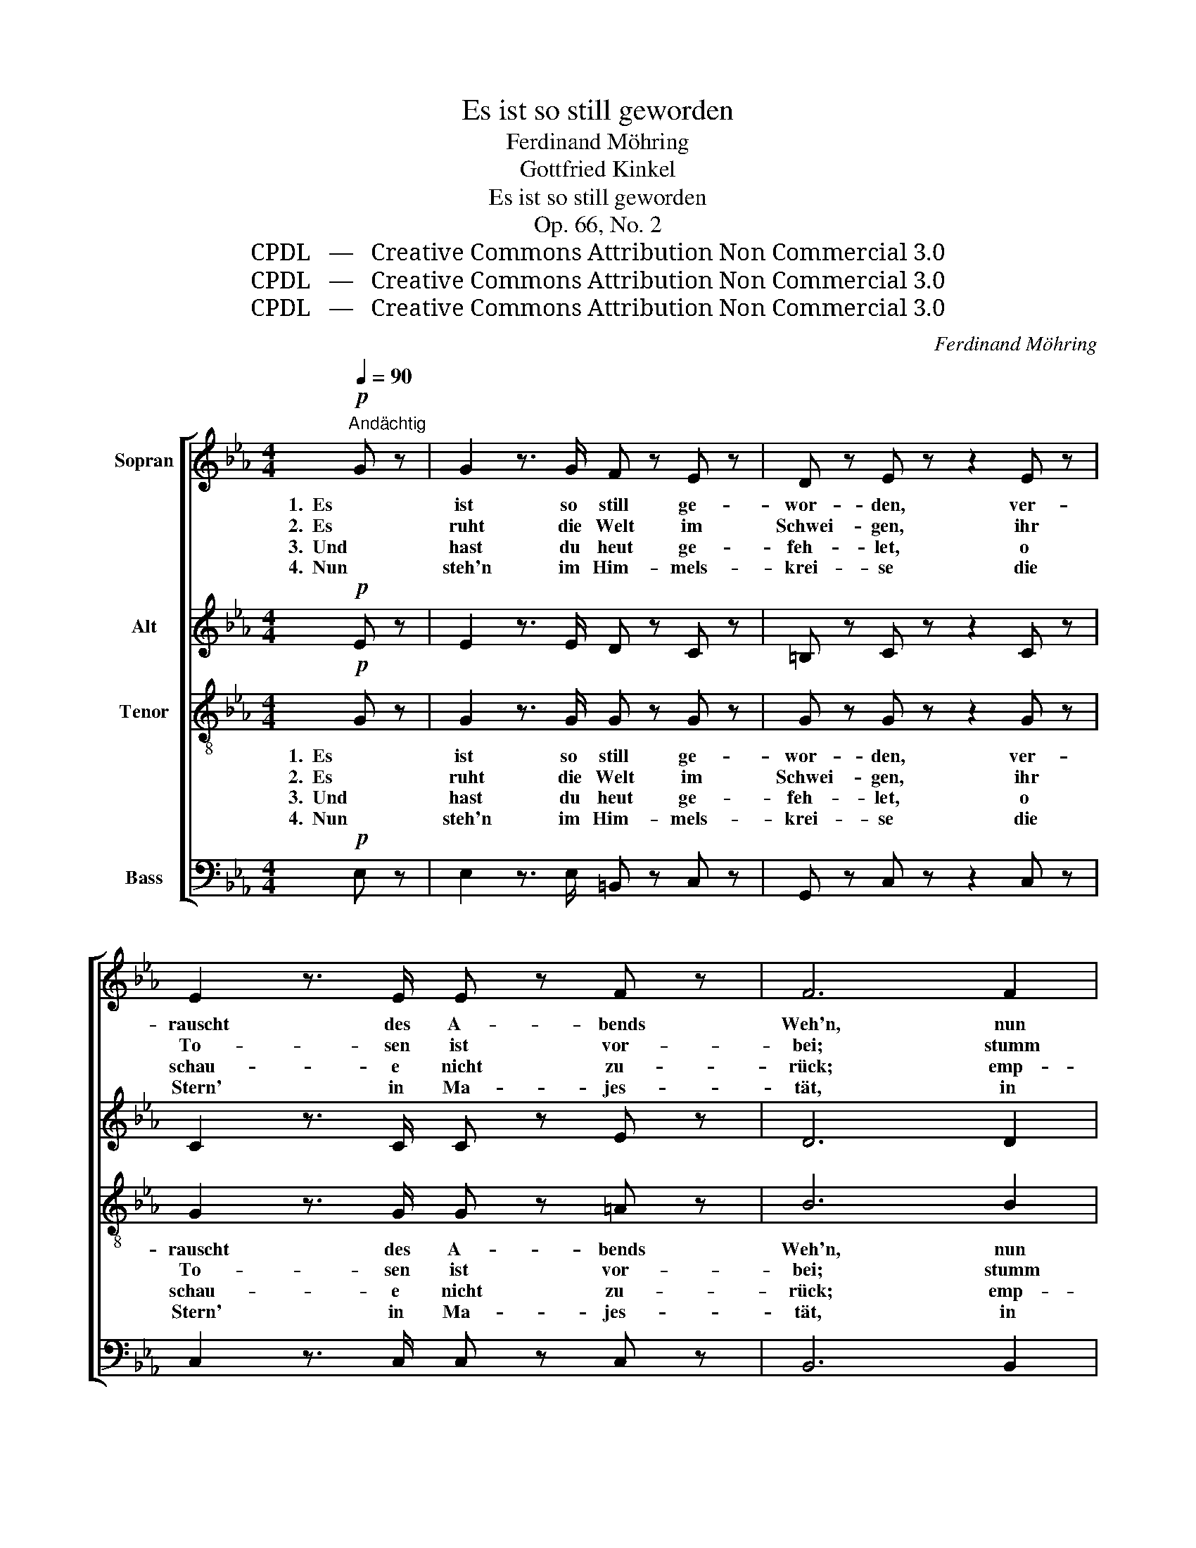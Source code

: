X:1
T:Es ist so still geworden
T:Ferdinand Möhring
T:Gottfried Kinkel
T:Es ist so still geworden
T:Op. 66, No. 2
T:CPDL   —   Creative Commons Attribution Non Commercial 3.0
T:CPDL   —   Creative Commons Attribution Non Commercial 3.0
T:CPDL   —   Creative Commons Attribution Non Commercial 3.0
C:Ferdinand Möhring
Z:Gottfried Kinkel
Z:CPDL   —   Creative Commons Attribution Non Commercial 3.0
%%score [ 1 2 3 4 ]
L:1/8
Q:1/4=90
M:4/4
K:Eb
V:1 treble nm="Sopran"
V:2 treble nm="Alt"
V:3 treble-8 nm="Tenor"
V:4 bass nm="Bass"
V:1
!p!"^Andächtig" G z | G2 z3/2 G/ F z E z | D z E z z2 E z | E2 z3/2 E/ E z F z | F6 F2 | %5
w: 1.  Es|ist so still ge-|wor- den, ver-|rauscht des A- bends|Weh'n, nun|
w: 2.  Es|ruht die Welt im|Schwei- gen, ihr|To- sen ist vor-|bei; stumm|
w: 3.  Und|hast du heut ge-|feh- let, o|schau- e nicht zu-|rück; emp-|
w: 4.  Nun|steh'n im Him- mels-|krei- se die|Stern' in Ma- jes-|tät, in|
 A3 A G2 G2 | F4 A2 G2 | B3 B B2 B2 | E2 z4 G2 | e2 d2 c2 =B2 | c2 G2 z2 G2 | e2 d2 c2 =B2 | %12
w: hört man al- ler|Or- ten der|En- gel Fü- ße|gehn. Rings|in die Ta- le|sen- ket sich|Fins- ter- nis mit|
w: ih- rer Freu- de|Rei- gen und|stumm ihr Schmer- zen-|schrei. Hat|Ro- sen sie ge-|schen- ket, hat|Dor- nen sie ge-|
w: fin- de dich be-|see- let von|frei- er Gna- de|Glück. Auch|des Ver- irr- ten|den- ket der|Hirt auf ho- her|
w: glei- chem fes- tem|Glei- se der|gold- ne Wa- gen|geht. Und|gleich den Ster- nen|len- ket Er|dei- nen Weg durch|
 c2"^" z2 G4 | c4 B4 | A4 G4 | F8 | G2 z2 z4 | z2 G2 c2 c2 | c4 =B4 |!<(! c2 d2 e2!<)! E2 | %20
w: Macht, wirf|ab, Herz,|was dich|krän-|ket|und was dir|ban- ge|macht, und was dir|
w: bracht, *||||||||
w: Wacht, *||||||||
w: Nacht, *||||||||
"^dim." G4 F4 | E4 !fermata!z2 |] %22
w: ban- ge|macht!|
w: ||
w: ||
w: ||
V:2
!p! E z | E2 z3/2 E/ D z C z | =B, z C z z2 C z | C2 z3/2 C/ C z E z | D6 D2 | E3 E E2 E2 | %6
w: ||||||
w: ||||||
w: ||||||
w: ||||||
 E4 D2 E2 | F3 G AF CD | E2 G2 G2 G2 | G4 G4 | (G3 F) E2 G2 | G4 G4 | G3 F E2"^" E2 | E4 (E2 D2) | %14
w: ||* Rings in die|Ta- le|sen- * ket sich|Fins- ter-|nis mit Macht, wirf||
w: ||* Hat Ro- sen|sie ge-|schen- * ket, hat|Dor- nen|sie ge- bracht, *||
w: ||* Auch des Ver-|irr- ten|den- * ket der|Hirt auf|ho- her Wacht, *||
w: ||* Und gleich den|Ster- nen|len- * ket Er|dei- nen|Weg durch Nacht, *||
 E4 E4 | (E4 D4) | E2 z2 z4 | z2 E2 A2 A2 |"^ban       -      ge" (A4 G2) F2 | %19
w: |||||
w: |||||
w: |||||
w: |||||
!<(! E2 A2 B2!<)! c2 |"^dim." E4 D4 | E4 !fermata!z2 |] %22
w: |||
w: |||
w: |||
w: |||
V:3
!p! G z | G2 z3/2 G/ G z G z | G z G z z2 G z | G2 z3/2 G/ G z =A z | B6 B2 | _A3 A B2 B2 | %6
w: 1.  Es|ist so still ge-|wor- den, ver-|rauscht des A- bends|Weh'n, nun|hört man al- ler|
w: 2.  Es|ruht die Welt im|Schwei- gen, ihr|To- sen ist vor-|bei; stumm|ih- rer Freu- de|
w: 3.  Und|hast du heut ge-|feh- let, o|schau- e nicht zu-|rück; emp-|fin- de dich be-|
w: 4.  Nun|steh'n im Him- mels-|krei- se die|Stern' in Ma- jes-|tät, in|glei- chem fes- tem|
 c4 B2 B2 | B3 B B2 A2 | G2 z4 z2 | z2 G2 e2 d2 | c2 =B2 c2 G2 | z2 G2 e2 d2 | c2 =B2 c2"^" G2 | %13
w: Or- ten der|En- gel Fü- ße|gehn.|Rings in die|Ta- le sen- ket|sich Fins- ter-|nis mit Macht, wirf|
w: Rei- gen und|stumm ihr Schmer- zen-|schrei.|Hat Ro- sen|sie ge- schen- ket,|hat Dor- nen|sie ge- bracht, *|
w: see- let von|frei- er Gna- de|Glück.|Auch des Ver-|irr- ten den- ket|der Hirt auf|ho- her Wacht, *|
w: Glei- se der|gold- ne Wa- gen|geht.|Und gleich den|Ster- nen len- ket|Er dei- nen|Weg durch Nacht, *|
 (A2 G2) F4 | (E2 F2) (G2 A2) | B8 | B2 z2 d4 | e4 e4 | d4 d4 |!<(! c2 c2 B2!<)! A2 | %20
w: ab, _ Herz,|was _ dich _|krän-|ket und|was dir|ban- ge|macht, und was dir|
w: |||||||
w: |||||||
w: |||||||
"^dim." B4 A4 | G4 !fermata!z2 |] %22
w: ban- ge|macht!|
w: ||
w: ||
w: ||
V:4
!p! E, z | E,2 z3/2 E,/ =B,, z C, z | G,, z C, z z2 C, z | C,2 z3/2 C,/ C, z C, z | B,,6 B,,2 | %5
w: |||||
w: |||||
w: |||||
w: |||||
 C,3 C, B,,2 B,,2 | A,,4 F,2 E,2 | D,3 E, F,2 B,,2 | E,2 z4 z2 | z4 z2 G,,2 | E,2 D,2 C,2 =B,,2 | %11
w: ||||Rings|in die Ta- le|
w: ||||Hat|Ro- sen sie ge-|
w: ||||Auch|des Ver- irr- ten|
w: ||||Und|gleich den Ster- nen|
 C,2 G,,2 z2 G,,2 | E,2 D,2 C,2 B,,2 | A,,4"^" B,,4 | (C,2 D,2) E,4 | B,,6 B,,2 | %16
w: sen- ket sich|Fins- ter- nis mit|Macht, wirf|ab, _ Herz,|was dich|
w: schen- ket, hat|Dor- nen sie ge-|bracht, *|||
w: den- ket der|Hirt auf ho- her|Wacht, *|||
w: len- ket Er|dei- nen Weg durch|Nacht, *|||
 (E,2 G,2) B,2 A,2 | G,2 CB, A,2 G,2 | (F,4 G,4) |!<(! A,2 F,2 G,2!<)! A,2 |"^dim." B,4 B,,4 | %21
w: krän- * ket wirf|ab, Herz, _ was dich|krän- *|ket und was dir|ban- ge|
w: |||||
w: |||||
w: |||||
 E,4 !fermata!z2 |] %22
w: macht!|
w: |
w: |
w: |

